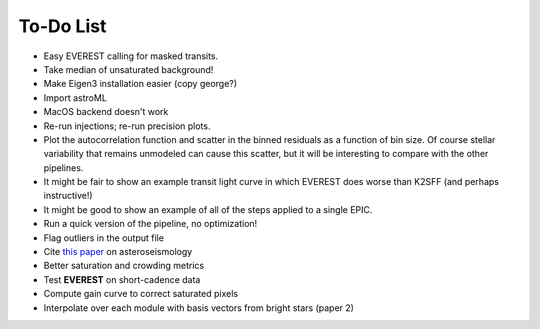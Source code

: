 To-Do List
==========

- Easy EVEREST calling for masked transits.
- Take median of unsaturated background!
- Make Eigen3 installation easier (copy george?)
- Import astroML
- MacOS backend doesn't work

- Re-run injections; re-run precision plots.
- Plot the autocorrelation function and scatter in the binned residuals 
  as a function of bin size.  Of course stellar variability that remains 
  unmodeled can cause this scatter, but it will be interesting to compare 
  with the other pipelines.
- It might be fair to show an example transit light curve in which EVEREST 
  does worse than K2SFF (and perhaps instructive!)
- It might be good to show an example of all of the steps applied to a single EPIC.  
  
- Run a quick version of the pipeline, no optimization!
- Flag outliers in the output file
- Cite `this paper <https://arxiv.org/abs/1604.07442>`_ on asteroseismology
- Better saturation and crowding metrics
- Test **EVEREST** on short-cadence data
- Compute gain curve to correct saturated pixels
- Interpolate over each module with basis vectors from bright stars (paper 2)